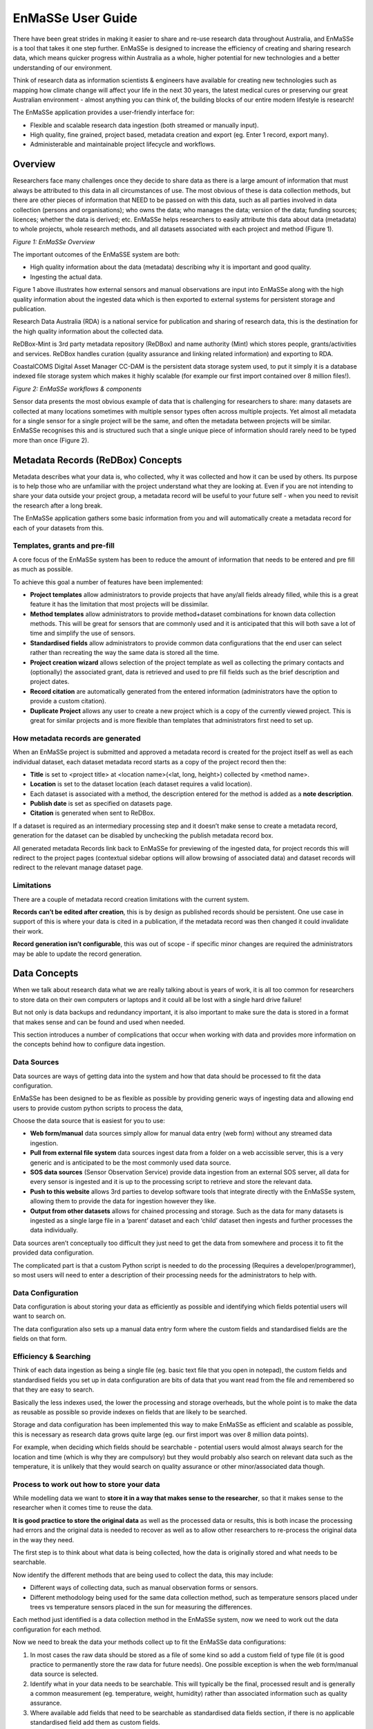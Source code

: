 =================
EnMaSSe User Guide
=================

There have been great strides in making it easier to share and re-use research data throughout Australia, and EnMaSSe is a tool that takes it one step further.  EnMaSSe is designed to increase the efficiency of creating and sharing research data, which means quicker progress within Australia as a whole, higher potential for new technologies and a better understanding of our environment.

Think of research data as information scientists & engineers have available for creating new technologies such as mapping how climate change will affect your life in the next 30 years, the latest medical cures or preserving our great Australian environment - almost anything you can think of, the building blocks of our entire modern lifestyle is research!

The EnMaSSe application provides a user-friendly interface for:

- Flexible and scalable research data ingestion (both streamed or manually input).
- High quality, fine grained, project based, metadata creation and export (eg. Enter 1 record, export many).
- Administerable and maintainable project lifecycle and workflows.


Overview
--------

Researchers face many challenges once they decide to share data as there is a large amount of information that must always be attributed to this data in all circumstances of use.  The most obvious of these is data collection methods, but there are other pieces of information that NEED to be passed on with this data, such as all parties involved in data collection (persons and organisations); who owns the data; who manages the data; version of the data; funding sources; licences; whether the data is derived; etc.  EnMaSSe helps researchers to easily attribute this data about data (metadata) to whole projects, whole research methods, and all datasets associated with each project and method (Figure 1).

.. image:: _static/enmasse-overview.png
   :align: center
   
*Figure 1:  EnMaSSe Overview*

The important outcomes of the EnMaSSE system are both:

- High quality information about the data (metadata) describing why it is important and good quality.
- Ingesting the actual data.


Figure 1 above illustrates how external sensors and manual observations are input into EnMaSSe along with the high quality information about the ingested data which is then exported to external systems for persistent storage and publication.

Research Data Australia (RDA) is a national service for publication and sharing of research data, this is the destination for the high quality information about the collected data.

ReDBox-Mint is 3rd party metadata repository (ReDBox) and name authority (Mint) which stores people, grants/activities and services.  ReDBox handles curation (quality assurance and linking related information) and exporting to RDA.

CoastalCOMS Digital Asset Manager CC-DAM is the persistent data storage system used, to put it simply it is a database indexed file storage system which makes it highly scalable (for example our first import contained over 8 million files!).  

.. image:: _static/enmasse-workflows.png
   :align: center
*Figure 2: EnMaSSe workflows & components*

Sensor data presents the most obvious example of data that is challenging for researchers to share: many datasets are collected at many locations sometimes with multiple sensor types often across multiple projects.  Yet almost all metadata for a single sensor for a single project will be the same, and often the metadata between projects will be similar.  EnMaSSe recognises this and is structured such that a single unique piece of information should rarely need to be typed more than once (Figure 2).

Metadata Records (ReDBox) Concepts
-----------------------------------

Metadata describes what your data is, who collected, why it was collected and how it can be used by others. Its purpose is to help those who are unfamiliar with the project understand what they are looking at. Even if you are not intending to share your data outside your project group, a metadata record will be useful to your future self - when you need to revisit the research after a long break.

The EnMaSSe application gathers some basic information from you and will automatically create a metadata record for each of your datasets from this.

Templates, grants and pre-fill
++++++++++++++++++++++++++++++

A core focus of the EnMaSSe system has been to reduce the amount of information that needs to be entered and pre fill as much as possible.

To achieve this goal a number of features have been implemented:

- **Project templates** allow administrators to provide projects that have any/all fields already filled, while this is a great feature it has the limitation that most projects will be dissimilar.
- **Method templates** allow administrators to provide method+dataset combinations for known data collection methods.  This will be great for sensors that are commonly used and it is anticipated that this will both save a lot of time and simplify the use of sensors.
- **Standardised fields** allow administrators to provide common data configurations that the end user can select rather than recreating the way the same data is stored all the time.
- **Project creation wizard** allows selection of the project template as well as collecting the primary contacts and (optionally) the associated grant, data is retrieved and used to pre fill fields such as the brief description and project dates.
- **Record citation** are automatically generated from the entered information (administrators have the option to provide a custom citation).
- **Duplicate Project** allows any user to create a new project which is a copy of the currently viewed project.  This is great for similar projects and is more flexible than templates that administrators first need to set up.


How metadata records are generated
++++++++++++++++++++++++++++++++++

When an EnMaSSe project is submitted and approved a metadata record is created for the project itself as well as each individual dataset, each dataset metadata record starts as a copy of the project record then the:

- **Title** is set to <project title> at <location name>(<lat, long, height>) collected by <method name>.
- **Location** is set to the dataset location (each dataset requires a valid location).
- Each dataset is associated with a method, the description entered for the method is added as a **note description**.
- **Publish date** is set as specified on datasets page.
- **Citation** is generated when sent to ReDBox.

If a dataset is required as an intermediary processing step and it doesn’t make sense to create a metadata record, generation for the dataset can be disabled by unchecking the publish metadata record box.

All generated metadata Records link back to EnMaSSe for previewing of the ingested data, for project records this will redirect to the project pages (contextual sidebar options will allow browsing of associated data) and dataset records will redirect to the relevant manage dataset page.

Limitations
+++++++++++

There are a couple of metadata record creation limitations with the current system.

**Records can’t be edited after creation**, this is by design as published records should be persistent.  One use case in support of this is where your data is cited in a publication, if the metadata record was then changed it could invalidate their work.

**Record generation isn’t configurable**, this was out of scope - if specific minor changes are required the administrators may be able to update the record generation.

Data Concepts
-------------

When we talk about research data what we are really talking about is years of work, it is all too common for researchers to store data on their own computers or laptops and it could all be lost with a single hard drive failure!

But not only is data backups and redundancy important, it is also important to make sure the data is stored in a format that makes sense and can be found and used when needed.

This section introduces a number of complications that occur when working with data and provides more information on the concepts behind how to configure data ingestion.

Data Sources
++++++++++++

Data sources are ways of getting data into the system and how that data should be processed to fit the data configuration.

EnMaSSe has been designed to be as flexible as possible by providing generic ways of ingesting data and allowing end users to provide custom python scripts to process the data,

Choose the data source that is easiest for you to use:

- **Web form/manual** data sources simply allow for manual data entry (web form) without any streamed data ingestion.
- **Pull from external file system** data sources ingest data from a folder on a web accissible server, this is a very generic and is anticipated to be the most commonly used data source.
- **SOS data sources** (Sensor Observation Service) provide data ingestion from an external SOS server, all data for every sensor is ingested and it is up to the processing script to retrieve and store the relevant data.
- **Push to this website** allows 3rd parties to develop software tools that integrate directly with the EnMaSSe system, allowing them to provide the data for ingestion however they like.
- **Output from other datasets** allows for chained processing and storage.  Such as the data for many datasets is ingested as a single large file in a ‘parent’ dataset and each ‘child’ dataset then ingests and further processes the data individually.


Data sources aren’t conceptually too difficult they just need to get the data from somewhere and process it to fit the provided data configuration.  

The complicated part is that a custom Python script is needed to do the processing (Requires a developer/programmer), so most users will need to enter a description of their processing needs for the administrators to help with.

Data Configuration
++++++++++++++++++

Data configuration is about storing your data as efficiently as possible and identifying which fields potential users will want to search on.  

The data configuration also sets up a manual data entry form where the custom fields and standardised fields are the fields on that form.

Efficiency & Searching
++++++++++++++++++++++

Think of each data ingestion as being a single file (eg. basic text file that you open in notepad), the custom fields and standardised fields you set up in data configuration are bits of data that you want read from the file and remembered so that they are easy to search.

Basically the less indexes used, the lower the processing and storage overheads, but the whole point is to make the data as reusable as possible so provide indexes on fields that are likely to be searched.

Storage and data configuration has been implemented this way to make EnMaSSe as efficient and scalable as possible, this is necessary as research data grows quite large (eg. our first import was over 8 million data points).

For example, when deciding which fields should be searchable - potential users would almost always search for the location and time (which is why they are compulsory) but they would probably also search on relevant data such as the temperature, it is unlikely that they would search on quality assurance or other minor/associated data though.

Process to work out how to store your data
++++++++++++++++++++++++++++++++++++++++++

While modelling data we want to **store it in a way that makes sense to the researcher**, so that it makes sense to the researcher when it comes time to reuse the data.

**It is good practice to store the original data** as well as the processed data or results, this is both incase the processing had errors and the original data is needed to recover as well as to allow other researchers to re-process the original data in the way they need.

The first step is to think about what data is being collected, how the data is originally stored and what needs to be searchable.

Now identify the different methods that are being used to collect the data, this may include:

- Different ways of collecting data, such as manual observation forms or sensors.
- Different methodology being used for the same data collection method, such as temperature sensors placed under trees vs temperature sensors placed in the sun for measuring the differences.


Each method just identified is a data collection method in the EnMaSSe system, now we need to work out the data configuration for each method.

Now we need to break the data your methods collect up to fit the EnMaSSe data configurations:

#. In most cases the raw data should be stored as a file of some kind so add a custom field of type file (it is good practice to permanently store the raw data for future needs).  One possible exception is when the web form/manual data source is selected.
#. Identify what in your data needs to be searchable.  This will typically be the final, processed result and is generally a common measurement (eg. temperature, weight, humidity) rather than associated information such as quality assurance.  
#. Where available add fields that need to be searchable as standardised data fields section, if there is no applicable standardised field add them as custom fields.

After following this process you should now have your data logically modelled in a fine-grained manner that promotes efficiency of storage, efficiency of searching and the flexibility for researchers to reprocess and/or reuse your data in ways you don’t even anticipate.

Limitations
+++++++++++

There are some limitations with the current EnMaSSe implementation:

- Data is stored as flat files, so indexing (data configuration) needs to be done right from the start - it is possible to reprocess and re-index data, but this shouldn’t be the norm.
- It is likely that users will require new standardised fields and template which requires constant administrator support.
- Standardised fields can only be added once, so if the user has two of the same type of data they will need to add the second as a custom field.  We have since rethought this and it would make more sense for standard measurements such as temperature to be added as custom field types and standardised fields be used as a template like system for data configurations.

Project Creation & Configuration
--------------------------------

EnMaSSe has been designed around projects that may contain many data collection methods and datasets (data collected by the same method at the same location/identifier).  The project structure was chosen to require the minimum amount of data from the user to generate many metadata records and data ingesters (less work for you!).

1. Project Creation
+++++++++++++++++++

The first step is to create a new project (click the New Project item in the main menu), this consists of a creation wizard that pre-fills fields based on the selected project template and the associated research grant as well as collecting the primary contacts.

Project templates allow for pre-filling of any/all fields, and provides the maximum time-savings when there are projects that are similar - equivalent functionality can be achieved using duplicate project in the sidebar.

.. image:: _static/new-project.png
   :align: center
*Figure 3:  New Project page (Templates are hidden by default)*

Description of Fields
=====================

Use a project template (only select if your project is similar to a previous one)
    Select this checkbox if you would like to use a project template.

    Note:    
        - Project templates are most useful when set up specifically for your department or research group, you can request the administrators to add new project templates.
        - In most cases your supervisor or department will let you know in advance if there is an appropriate template for you to use.


Select a Project Template
    Categories are displayed on the left and templates are on the right.

    First select your category/research group/department on the left side, then select the most appropriate template on the right.

    Note:
        - A template has been selected when it is outlined.


There is an associated research grant
    Un-select this checkbox if your project doesn’t have a research grant.

Research Grant     
    Start typing the title of your research grant, there is a short delay when you stop typing before the list of available grants is shown.

    Note:    
        - If your grant isn’t displayed in the list then please contact the administrators about getting it added to ReDBox-Mint.
        - You must select an item from the autocomplete list, directly entered text will not work.


Data Manager (Primary contact)*
    Start typing the name of the projects data manager, there is a short delay when you stop typing before the list of available people are shown.
    
    Note:    
        - If your primary contact isn’t displayed in the list then please ask them to login to the EnMaSSe system.
        - You must select an item from the autocomplete list, directly entered text will not work.

Project Lead (Supervisor)*
    Start typing the name of the project lead, there is a short delay when you stop typing before the list of available people are shown.

    Note:    
        - If your project lead isn’t displayed in the list then please ask them to login to the EnMaSSe system.
        - You must select an item from the autocomplete list, directly entered text will not work.

2. General Details
++++++++++++++++++

After project creation the general details page is displayed and collects metadata including the title, associated grant and information about all associated people, groups and organisations.

If a research grant was provided in the project creation step:

- Project title is pre-filled with the grant title as a starting point
- Any additional people associated with the research grant are added to the people section.

.. image:: _static/general-details.png
   :align: center
*Figure 4:  General details page*

Description of Fields
=====================

Project Title*
    Enter a descriptive name for this project, someone that sees the project title should get a general understanding of what the project is about.

    Note:    
        - Metadata records generated for datasets will use the project title in the following pattern:
          <project title> at <location name> (<lat>, <long>, <elevation>m above MSL) collected by <method name>
        - The project title may be pre-filled with the title of the research grant chosen on the project creation page.


Research Grant    
    Start typing the title of your research grant, there is a short delay when you stop typing before the list of available grants is shown.
    
    Note:    
        - If your grant isn’t displayed in the list then please contact the administrators about getting it added to ReDBox-Mint.    
        - You must select an item from the autocomplete list, directly entered text will not work.    
        - This will be pre-filled if a research grant was provided on the project creation page.

People   
    Add all people associated with this project.
    
    Note:    
        - This will be pre-filled with the data manager and project lead.    
        - Due to internal restrictions the project lead is shown as aggregated by.    
        - If a research grant is selected all associated people will be pre-filled in this section.

    This project is
        The relationship that this person has with the project, select the most relevant relationship.
        
    Person
        Start typing the name of the person, there is a short delay when you stop typing before the list of available people are shown.
        
        Note:    
            - If your person isn’t displayed in the list then please ask them to login to the EnMaSSe system.
            - You must select an item from the autocomplete list, directly entered text will not work.
    
Collaborators (Organisations, groups or external people)    
    Add any additional collaborators that cannot be added in the people section such as people, groups or organisations.

3. Descriptions
+++++++++++++++

The descriptions page provides plenty of space to enter the brief and full descriptions of the project as well as optional notes.

Detailed methods used within the project should not be entered in this section.

.. image:: _static/descriptions.png
   :align: center
*Figure 5:  Descriptions page*

Description of Fields
=====================

Brief Description
    Provide a short description of the research done, why the research was done and the collection and research methods used.

    This description should be written in layman's terms and focus on giving an overview of the whole project without going too far into detail about specific methods or datasets.

    Note:    
        - The brief description may be pre-filled with the research grant description, this will need updating.
        - The entered brief description will be used for all generate records, so make sure it makes sense for all methods and datasets that your project will use.

Full Description
    Provide a full description of the project targeted at researchers and scientists (technical details allowed!).

    Note:    
        - The entered full description will be used for all generate records, so make sure it makes sense for all methods and datasets that your project will use.

Note(s)   
    Optionally enter additional notes about the project, this may include things like additional information on funding bodies, high level overview of the project location or any information you want to add to the generated metadata records that doesn’t really fit elsewhere.
    
    Note:    
        - Notes will be used for all generate records, so make sure it makes sense for all methods and datasets that your project will use.

4. Information
++++++++++++++

Collects the bulk of metadata (information about the collected research data) for the ReDBox record such as keywords, research codes, dates, location and other related information.

If a research grant was selected the date from and date to fields will be prefilled (when available).

.. image:: _static/information.png
   :align: center
*Figure:  Information page*

Description of Fields
=====================

Area of Research
    Grouping of fields that categorise what type of project this is.

    Keywords    
        Provide a list of keywords for your project, keywords may be singular words or phrases.   
        
    Fields of Research*
        Select the most appropriate Field of Research (FOR) which is selecting the categories for the methodology used by your project.
    
        To select a Field of Research select the most relevant entry in each of the three dropdown boxes then click the Add Field of Research button on the right side of the last dropdown box.
        
        Note:    
            - It is valid to select a Field of Research after only selecting values for the first two dropdown boxes.
            - You may enter 1-3 Field of Research codes.
            - Field of Research codes are standardised by the Australian and New Zealand Standard Research Classification (ANZSRC)
    
    Socio-Economic Objectives  
        Select the most appropriate Socio-Economic Objective (SEO) codes which is selecting an intended purpose or outcome of the research this project is recording.
        
        To select a Socio-Economic Objective select the most relevant entry in each of the three dropdown boxes then click the Add Field of Research button on the right side of the last dropdown box.
        
        Note:    
            - It is valid to select a Socio-Economic Objective after only selecting values for the first two dropdown boxes.
            - You may enter 1-3 Socio-Economic Objective codes.    
            - Socio-Economic Objective codes are standardised by the Australian and New Zealand Standard Research Classification (ANZSRC)
    
Research Themes
    Select the most appropriate research theme.
    
    Note:    
        - At least one research theme must be selected.

Type of Research Activity
    Select the most appropriate type of research activity for this project:

    - **Pure basic research** is experimental and theoretical work undertaken to acquire new knowledge without looking for long term benefits other than the advancement of knowledge.
    - **Strategic basic research** is experimental and theoretical work undertaken to acquire new knowledge directed into specified broad areas in the expectation of useful discoveries. It provides the broad base of knowledge necessary for the solution of recognised practical problems.
    - **Applied research** is original work undertaken primarily to acquire new knowledge with a specific application in view. It is undertaken either to determine possible uses for the findings of basic research or to determine new ways of achieving some specific and predetermined objectives.
    - **Experimental development** is systematic work, using existing knowledge gained from research or practical experience, that is directed to producing new materials, products or devices, to installing new processes, systems and services, or to improving substantially those already produced or installed.


    Note:    
        - 1297.0 Australian Standard Research Classification (ANZSRC) 2008.

Project Date and Location  
    Grouping of date and location fields which is sometimes referred to as coverage.    

    Time Period (description)    
        Provide a textual representation of the time period such as 'world war 2' or more information on the time within the dates provided.    
    
        Date data started/will start being collected*
    
        The date that data started being collected.
        
        Note:    
            - This is the actual data date not the finding date, recording date or other date. For example, an old letter may be found in 2013 but it was actually written in 1900 - the date to use is 1900.
    
    Date data stopped/will stop being collected     
        The date that data will stop being collected.
        
        Note:    
            - This is the actual data date not the finding date, recording date or other date. For example, an old letter may be found in 2013 but it was actually written in 1900 - the date to use is 1900.
    
    Location
        Provide the locations of this project, many locations may be entered as points, lines or polygons.
    
        Locations can be added, edited or deleted using the controls in the top right corner of the map: 
        
        - |navigate| Navigate or drag the map to the desired location.
        - |polygon| Draw a polygon (shape with any number of sides) of any shape. 
        - |line| Draw a line which may have multiple line segments.
        - |rectangle| Draw a rectangle (click and drag rather than clicking on each point). 
        - |point| Draw a single point. 
        - |move| Move points, this may be actual points or vertices of polygons and lines. 
        - |delete| Delete a location, this has the same effect as pressing the X.
        
        .. |navigate| image:: _static/map-navigate.png
        .. |polygon| image:: _static/map-polygon.png
        .. |line| image:: _static/map-line.png
        .. |rectangle| image:: _static/map-rectangle.png
        .. |point| image:: _static/map-point.png
        .. |move| image:: _static/map-move.png
        .. |delete| image:: _static/map-delete.png

        Name        
            The name of the entered location, most research projects will have a code or name for each location such as Australian Wet Tropics or CU42A.
        
        Location        
            Actual location formated in the WTK standard.
        
            Note:    
                - If you want to enter a location manually as text it may be easier to add the location using the map first and edit the text that is provided.
    
        Elevation
            Optionally, enter the elevation as meters above mean sea level (MSL).
            
            Note:    
                - The entered elevation won’t be used in exported metadata records.
    
Licenses & Access Rights
    Contains fields associated with licensing, getting access to the data and how the data can be used.

    Access Rights     
        Select how interested 3rd parties can go about gaining access to the projects data.
    
    License
        Select the most appropriate license from the list, if you require a different license please let the administrators know so they can add it for you when approving the project.

Retention period
    Record the period of time that the data must be kept in line with institutional or funding body policies.

Related Publications     
    Provide details on any publications that are related to this project including their title and URL with an optional note.

Related Websites     
    Provide details on any websites that are related to this project including their title and URL with an optional note.

Attachments (Uploading to ReDBox isn't supported at this time)     
    Optionally provide additional information as attachments.

    Note:
        - This should be added to all generated records but at the time of writing it is a limitation of the EnMaSSe integration with ReDBox.

5. Methods
++++++++++

The methods page sets up ways of collecting data (data sources), what the data is or its type (data configuration) as well as collecting the methods name (used to generate record titles of associated datasets) and description of the detailed methodology (added as a note description to records).

Adding methods uses a simple wizard that allows selection of a method template. Method templates pre-fill any/all data in methods and their associated datasets.

The type of data being collected allows configuration of what data is collected and how that data is indexed:

- Most methods will store raw data as a file and index specific information so it is searchable.
- Standardised fields are provided for common data types (eg. temperature, humidity, etc).
- Using the standardised fields will make the indexed data searchable globally within the data storage.
- Data configuration allows full configuration of the data types as well as how to display the fields in a web form.

Selection of the data source specifies how data will be ingested but configuration of the data source is done in the datasets step.

.. image:: _static/method.png
   :align: center
*Figure 6:  Methods page*

Description of Fields
=====================

Method Name
    Provide a short, descriptive name for this method of collecting data.

    The entered name will be used in the generated dataset record as:    
        <project title> at <location name>(<lat, long, height>) collected by <method name>
    
    The name and description will also be used to identify the method used in the datasets step.

Description
    Provide a description of this method, this should include what, why and how the data is being collected.
    
    Note:    
        - The entered description will be added as note descriptions to the metadata records associated with this method.
        - Don't enter where or when as this information is relevant to the dataset, not the method.


Data Source (How the data gets transferred into this system)
    Select the way you would like to ingest data for your project.

    'Web form/manual' is the default (other data sources also allow adding data through a web form), 'Output from other dataset' provides advanced processing features and the other three methods allow automatic ingestion from compatible sensors or services:
        
    - **Web form/manual only:** Only use an online form accessible through this interface to manually upload data (No configuration required).
    - **Pull from external file system:** Setup automatic polling of an external file system from a URL location, when new files of the correct type and naming convention are found they are ingested (Configuration required on datasets page).
    - **(Advanced) Push to this website through the API:** Use the XMLRPC API to directly push data into persistent storage, on project acceptance you will be emailed your API key and instructions (No configuration required).
    - **Sensor Observation Service:** Set-up a sensor that implements the Sensor Observation Service (SOS) to push data into this systems SOS server (Configuration required on datasets page).
    - **(Advanced) Output from other dataset:** Output from other dataset: This allows for advanced/chained processing of data, where the results of another dataset can be further processed and stored as required (Configuration required on datasets page).


    Note:    
        - It will be possible to change the data source once the project has been submitted and approved.    
        - Refer to the Data Concepts section for a more indepth explanation of data sources. 

Data Configuration  
    Data configurations setup how ingested data will be stored and what data will be searchable.

    Note:    
        - Refer to the Data Concepts section for a more indepth explanation of data configuration.       
        - Data configuration cannot change once the project is submitted and approved.    

    Standardised data fields (Recommended where possible)
        Standardised fields allow you to extend commonly used data configurations, this makes it both easier for you and collects more uniform data (which makes it easier to search).
        
        Select the type of data you want to use and click the Add Standard Data Field button.
        
        Note:    
            - It is a current limitation that you can only each type of standardised field once.
        
    Custom Fields
        Each custom field adds an indexed (searchable) field to your data configuration.
        
        Add additional custom fields by clicking the Add Custom Field at the bottom of the list of custom fields.
        
        Note:    
            - It is highly recommended that you refer to the Data Concepts section.
    
        Name    
            Provide a name for your field.
        
        Description
            Describe to other users what the purpose of this field is.
        
        Field Type
            Select what type of data this field represents.
        
        Units (Integer, Decimal)
            Enter the units for this field, this will sometimes be not applicable and you can leave it blank.
        
        Mime Type (File)
            Provide a mime type for your file (eg. text/json)
        
        Example (Single line text, Multi line text)
            Provide an example of the sort of text expected.
        
        Default Value (All)
            Enter a default value, this will be the value used if no value is given.
        
        List of Values (Dropdown box, multiple choice)    
            Provide a comma-separated list of options (eg. Red, Blue, Green)
        
        Admin Notes (All)   
            If you need help from the administrators provide a description of your requirements for this field.

Attachment (Such as datasheets, collection processes, observation forms)      
    Attach files that provide more information on your data collection method.  For example, this may include data sheets for sensors used or in-depth detail on the methodology or calibration methods used.

    To add an attachment:
    
    - Click on the browse button.
    - Find the file on your local computer.
    - Click the open button.


Further information website (Such as manufacturers website or supporting web resources)
    Provide information on any websites that describe your data collection method, this is similar to attachments but provide website links instead of the file itself.

    Title
        Provide a name for the linked website.
    
    URL
        Enter the website address.
    
    Notes
        Optionally add a note about why the website was linked to.

6. Datasets
+++++++++++

Each dataset represents an individual collection of data with an associated metadata record (metadata record generation can be disabled).

Adding datasets uses a simple wizard where the data collection method is selected as shown in figure 7 below.

The dataset page collects the following data:

- Whether to create a metadata record and when the record should be published.
- Location of the data, the location may be a set location or an offset from a location where that is more relevent. For example it is more relevent that the sensor shown is 1m from the base of the artificial tree.
- Configuration of the data source.

Each data source is configured differently but will usually require the data location, when to sample and how to process the found data.

.. image:: _static/datasets.png
   :align: center
*Figure X:  Datasets page.*

Description of Fields
=====================

Publish Metadata Record (Publicly advertise that this data exists)  
    Un-select this checkbox if the dataset shouldn’t export a metadata record.  This option has been provided tentatively as there are some valid reasons to not create records such as:

    - Testing or administration purposes.
    - Datasets that use a dataset data source for intermediary processing and the created data isn’t a usable end result.

    Note:    
        - We would like to encourage as many datasets be published as possible (this is the purpose of the EnMaSSe system!).

Date to publish
    When should this metadata record be published?  Update the publish date if it shouldn’t be published right away.
    
    Note:    
        - The publish date will be pre-filled to todays date.    
        - If the publish metadata record is un-selected this field will be hidden.

Location
    Provide the location of this dataset, only one point location may be entered.

    Controls for adding points or navigating the map are located at the top right corner of the map: 

    - |navigate| Navigate or drag the map to the desired location. 
    - |point| Draw a single point.
    
    Name    
        The name of the entered location, most research projects will have a code or name for each location such as Australian Wet Tropics or CU42A.

    Location    
        Actual location formated in the WTK standard.
    
        Note:    
            - If you want to enter a location manually as text it may be easier to add the location using the map first and edit the text that is provided.

    Elevation
        Optionally, enter the elevation as meters above mean sea level (MSL).
        
        Note:
            - Dataset location will be pre-filled to the project location if the project had a valid point location before the dataset is created.
            - The entered elevation won’t be used in exported metadata records but it will be used in the record title.

Location Offset (optional)      
    Providing a location offset means that the actual location used will be offset from the location entered above.

    This may seem odd but it is useful where the important information is the distance from somewhere rather than the actual point on earth.  
    
    For example, you may have many sensors spaced around a central point - it would then make sense to enter the project location at the centre and set each dataset to offset from that location.
    
    Latitude Offset (meters)    
        How far the location latitude should be offset in meters, this can be positive or negative.
    
    Longitude Offset (meters)    
        How far the location longitude should be offset in meters, this can be positive or negative.
    
    Elevation Offset (meters)
        How far the location height above mean sea level should be offset in meters, this can be positive or negative.
  
7. Submit
+++++++++

Submit provides full project validation and an overview of the generated records and data ingesters. The project has four states:

- Open - The initial state when a project is created, the creator and administrators have read/write access. The creator can also share permissions with other users.
- Submitted - When the project is submitted by the creator it is ready to be reviewed by the administrators and either approved or reopened. A project can only be submitted when there are no validation errors. In the submitted state creators have read access and administrators have read/write access.
- Approved - When an administrator approves the project:
    - Metadata records are exported to ReDBox.
    - Data ingesters are configured and started.
    - The project can no longer be modified, the creator and administrators only have read access.
- Disabled - This state represents the end of the project, when an administrator disables an approved project it disables all ingesters (no more data will be ingested).

The generated record for each dataset can be viewed, edited or reset. Viewing a dataset record is exactly the same as general details, descriptions and information all on a single form.

.. image:: _static/submit.png
   :align: center
*Figure 7:  Submit page.*

Description of Fields
=====================

Validation
    The validation section lists all errors that need to be fixed before the project can continue on to the next step.
    
    The submit and approve buttons will be hidden if there are any validation errors.
    
    Validation errors are categorised per page, giving the name of the field and the error message.  

Summary of Datasets & Records
    Provides a quick overview of all datasets in the project along with:

    - Link to their data management page.
    - Link to exported metadata records (if the project has already been approved).
    - Link to create and/or view the metadata that will be exported.
    - Option to reset all modifications to that specific datasets metadata.

Project Notes
    Add notes to the project, these will be visible to everyone with view access and are a simple way of communicating between administrators and users.

Managing & Searching Data
-------------------------

There will be the following pages/functionality:

- Search projects/datasets/data entry’s
- View datasets with some options to edit data source
- View/edit/add data entry’s
- Each step will use the contextual menu to navigate between each other (eg. when on the datasets page you can click to view the project or click to view all associated data enties).

Project Lifecycle
-----------------

.. image:: _static/project-lifecycle.png
   :align: center

*Figure 8:  Project life cycle*

Projects in the EnMaSSe system follow the life cycle illustrated in figure X above, generally you will only need to submit the project for administrator approval, but the whole process has been illustrated here for completeness.

Open
++++

The open state is for initial setup of the project including all configurations ready to create metadata records and setup data ingestion.  

Once the project has been fully configured the user should go to the submit page to and click the submit button to indicate that the project is ready for administrator approval.

Permitted
=========

Creator, administrators and users that have been given share permissions can edit the full configuration of the project.

Not permitted
=============

Nobody can view logs, enter data or access any data management as the project hasn’t been activated yet.

Submitted
+++++++++

The submitted state is for administrators to check the project configurations are correct and the project is ready to be approved for metadata record generation and data ingestion set up.

Once the administrator has checked that the configurations are correct they should press the approve button on the submit page.  Pressing the approve button starts the metadata record generation and export as well as setting up and starting the data ingesters.

If the administrator requires the creator to update the configurations they should press the reopen button on the submit page.

Permitted
=========

Administrators can edit the full configuration of the project.

Not permitted
=============

Nobody can view logs, enter data or access any data management as the project hasn’t been activated yet.

Non-administrators cannot edit anything.

Active
++++++

An active project has had all metadata records generated and exported and the data ingesters are currently running.

Once a project has come to the end of its life either the project creator, administrator or user with adequate permission shared should press the disable button on the submit page.  Pressing the disable button will deactivate data ingestion, all data and metadata records will be maintained.

Permitted
=========

The project creator, administrators and users with shared permissions can access the data maintenance sections which allow adding/editing of data and limited updating of ingesters.

Not permitted
=============

Project configurations can no longer be edited by anyone.

Disabled
++++++++

The disabled state is where the project is finished but all data and metadata records are persisted.

If the project needs to be re-activated (there is more data to ingest) the re-enable button on the submit page should be pressed by the creator, administrator or other user with adequate shared permissions.

If this is a project that was set up wrong to begin with and has no valid data, the super administrator can delete it.  Once the project is deleted it cannot be recovered, this functionality is only intended for administration and cleanup purposes and would never be used in an ideal world.

Permitted
=========

The project creator, administrators and users with shared permissions can access the data maintenance sections which allow adding/editing of data and limited updating of ingesters.

Not permitted
=============

Project configurations can no longer be edited by anyone.

Permissions & Sharing
---------------------

When on a project page there is a sharing option in the left hand contextual options menu which allows the project creator (or administrators) to give other users permissions for on the currently viewed project:

- **View** allows the user to view project configurations.
- **Edit** allows the user to view and edit the project configurations.
- **Submit** allows the user to press the submit button requesting administrator approval.
- *Disable** allows the user to press the disable button to deactivate data ingestion.
- **Re-enable** allows the user to press the re-enable button to reactivate data ingestion.
- **View Data** allows users to view ingested data.
- **Manage Data** allows the user to view and edit ingested data.
- **Manage Ingesters** allows the user to update ingester configurations (eg. how ingested data is processed).

**Note:**  Users must be within the EnMaSSe system before permissions can be shared with them.  If  you cannot find the user you are looking for, ask them to login and then they should be available.

Dataset Event Logs
------------------

When on a project page there is a view logs option in the left hand contextual options menu which allows the user to see any error messages or state changes of the data ingestion.

By default all logs for all datasets will be displayed as they are loaded, you can provide filtering options or click on the link to see only logs for the selected dataset.

Log filtering options include:

- **Log level** which is the category or type of message such as error or information.
- **Start date** is the date of the earliest logs to show.
- **End date** is the date of the last logs to show.









   
   

